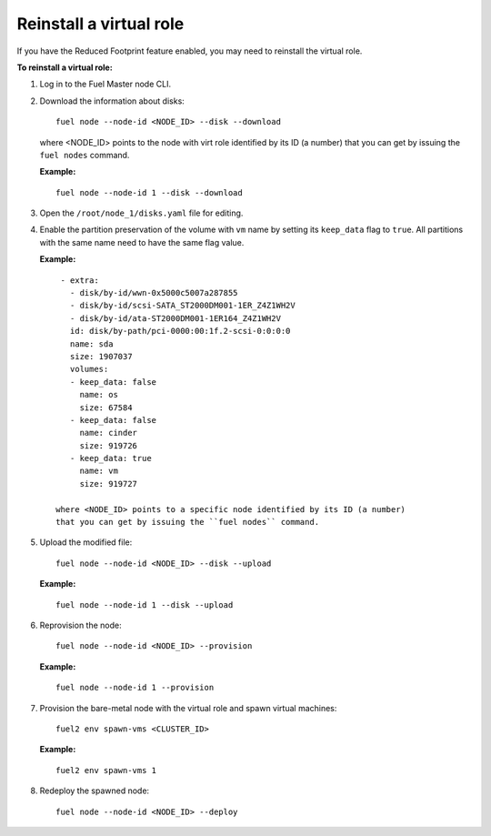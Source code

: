.. _reinstall-virtual-role:

Reinstall a virtual role
------------------------

If you have the Reduced Footprint feature enabled, you may need to reinstall
the virtual role.

**To reinstall a virtual role:**

#. Log in to the Fuel Master node CLI.
#. Download the information about disks:

   ::

     fuel node --node-id <NODE_ID> --disk --download

   where <NODE_ID> points to the node with virt role identified by its ID
   (a number) that you can get by issuing the ``fuel nodes`` command.

   **Example:**

   ::

     fuel node --node-id 1 --disk --download

#. Open the ``/root/node_1/disks.yaml`` file for editing.
#. Enable the partition preservation of the volume with ``vm`` name by setting
   its ``keep_data`` flag to ``true``. All partitions with the same name need
   to have the same flag value.

   **Example:**

   ::

     - extra:
       - disk/by-id/wwn-0x5000c5007a287855
       - disk/by-id/scsi-SATA_ST2000DM001-1ER_Z4Z1WH2V
       - disk/by-id/ata-ST2000DM001-1ER164_Z4Z1WH2V
       id: disk/by-path/pci-0000:00:1f.2-scsi-0:0:0:0
       name: sda
       size: 1907037
       volumes:
       - keep_data: false
         name: os
         size: 67584
       - keep_data: false
         name: cinder
         size: 919726
       - keep_data: true
         name: vm
         size: 919727

    where <NODE_ID> points to a specific node identified by its ID (a number)
    that you can get by issuing the ``fuel nodes`` command.

#. Upload the modified file:

   ::

     fuel node --node-id <NODE_ID> --disk --upload

   **Example:**

   ::

     fuel node --node-id 1 --disk --upload

#. Reprovision the node:

   ::

     fuel node --node-id <NODE_ID> --provision

   **Example:**

   ::

     fuel node --node-id 1 --provision

#. Provision the bare-metal node with the virtual role and spawn
   virtual machines:

   ::

     fuel2 env spawn-vms <CLUSTER_ID>

   **Example:**

   ::

     fuel2 env spawn-vms 1

#. Redeploy the spawned node:

   ::

     fuel node --node-id <NODE_ID> --deploy